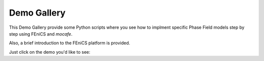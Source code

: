 Demo Gallery
=================
This Demo Gallery provide some Python scripts where you see how to implment
specific Phase Field models step by step using FEniCS and *mocafe*.

Also, a brief introduction to the FEniCS platform is provided.

Just click on the demo you'd like to see:

